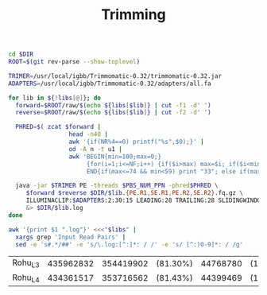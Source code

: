 #+TITLE: Trimming
#+PROPERTY:  header-args :var DIR=(file-name-directory buffer-file-name)


#+BEGIN_SRC sh :var libs=../raw/README.org:illumina_fastq
  cd $DIR
  ROOT=$(git rev-parse --show-toplevel)

  TRIMER=/usr/local/igbb/Trimmomatic-0.32/trimmomatic-0.32.jar
  ADAPTERS=/usr/local/igbb/Trimmomatic-0.32/adapters/all.fa

  for lib in ${!libs[@]}; do
    forward=$ROOT/raw/$(echo ${libs[$lib]} | cut -f1 -d' ')
    reverse=$ROOT/raw/$(echo ${libs[$lib]} | cut -f2 -d' ')

    PHRED=$( zcat $forward |
                   head -n40 |
                   awk '{if(NR%4==0) printf("%s",$0);}' |
                   od -A n -t u1 |
                   awk 'BEGIN{min=100;max=0;}
                        {for(i=1;i<=NF;i++) {if($i>max) max=$i; if($i<min) min=$i;}}
                        END{if(max<=74 && min<59) print "33"; else if(max>73 && min>=64) print "64";}' )

    java -jar $TRIMER PE -threads $PBS_NUM_PPN -phred$PHRED \
       $forward $reverse $DIR/$lib.{PE.R1,SE.R1,PE.R2,SE.R2}.fq.gz \
       ILLUMINACLIP:$ADAPTERS:2:30:15 LEADING:28 TRAILING:28 SLIDINGWINDOW:8:28 SLIDINGWINDOW:1:10 MINLEN:85 TOPHRED33 \
       &> $DIR/$lib.log
  done
#+END_SRC

#+NAME: trim_summary
#+BEGIN_SRC sh :results output table append :var libs=../raw/README.org:illumina_fastq
awk '{print $1 ".log"}' <<<"$libs" | 
  xargs grep 'Input Read Pairs' | 
  sed -e 's#.*/##' -e 's/\.log:[^:]*: / /' -e 's/ [^:)0-9]*: / /g'
#+END_SRC

#+RESULTS: trim_summary
| Rohu_L3 | 435962832 | 354419902 | (81.30%) | 44768780 | (10.27%) | 12740931 | (2.92%) | 24033219 | (5.51%) |
| Rohu_L4 | 434361517 | 353716562 | (81.43%) | 44399469 | (10.22%) | 12582123 | (2.90%) | 23663363 | (5.45%) |

